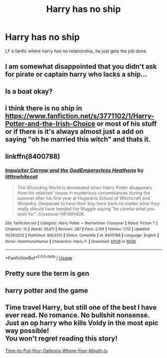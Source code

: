#+TITLE: Harry has no ship

* Harry has no ship
:PROPERTIES:
:Author: 30Charlie
:Score: 14
:DateUnix: 1586812609.0
:DateShort: 2020-Apr-14
:FlairText: Request
:END:
LF a fanfic where harry has no relationship, he just gets the job done.


** I am somewhat disappointed that you didn't ask for pirate or captain harry who lacks a ship...
:PROPERTIES:
:Author: Korooo
:Score: 34
:DateUnix: 1586822424.0
:DateShort: 2020-Apr-14
:END:


** Is a boat okay?
:PROPERTIES:
:Author: vlaaivlaai
:Score: 8
:DateUnix: 1586828832.0
:DateShort: 2020-Apr-14
:END:


** i think there is no ship in [[https://www.fanfiction.net/s/3771102/1/Harry-Potter-and-the-Irish-Choice]] or most of his stuff or if there is it's always almost just a add on saying "oh he married this witch" and thats it.
:PROPERTIES:
:Author: typetom
:Score: 2
:DateUnix: 1586813026.0
:DateShort: 2020-Apr-14
:END:


** linkffn(8400788)
:PROPERTIES:
:Score: 4
:DateUnix: 1586833003.0
:DateShort: 2020-Apr-14
:END:

*** [[https://www.fanfiction.net/s/8400788/1/][*/Inquisitor Carrow and the GodEmperorless Heathens/*]] by [[https://www.fanfiction.net/u/2085009/littlewhitecat][/littlewhitecat/]]

#+begin_quote
  The Wizarding World is devastated when Harry Potter disappears from his relatives' house in mysterious circumstances during the summer after his first year at Hogwarts School of Witchcraft and Wizardry. Desperate to have their boy-hero back no matter what they really should have heeded the Muggle saying "be careful what you wish for". Crossover HP/WH40K.
#+end_quote

^{/Site/:} ^{fanfiction.net} ^{*|*} ^{/Category/:} ^{Harry} ^{Potter} ^{+} ^{Warhammer} ^{Crossover} ^{*|*} ^{/Rated/:} ^{Fiction} ^{T} ^{*|*} ^{/Chapters/:} ^{10} ^{*|*} ^{/Words/:} ^{55,611} ^{*|*} ^{/Reviews/:} ^{287} ^{*|*} ^{/Favs/:} ^{2,109} ^{*|*} ^{/Follows/:} ^{1,112} ^{*|*} ^{/Updated/:} ^{10/26/2012} ^{*|*} ^{/Published/:} ^{8/6/2012} ^{*|*} ^{/Status/:} ^{Complete} ^{*|*} ^{/id/:} ^{8400788} ^{*|*} ^{/Language/:} ^{English} ^{*|*} ^{/Genre/:} ^{Adventure/Humor} ^{*|*} ^{/Characters/:} ^{Harry} ^{P.} ^{*|*} ^{/Download/:} ^{[[http://www.ff2ebook.com/old/ffn-bot/index.php?id=8400788&source=ff&filetype=epub][EPUB]]} ^{or} ^{[[http://www.ff2ebook.com/old/ffn-bot/index.php?id=8400788&source=ff&filetype=mobi][MOBI]]}

--------------

*FanfictionBot*^{2.0.0-beta} | [[https://github.com/tusing/reddit-ffn-bot/wiki/Usage][Usage]]
:PROPERTIES:
:Author: FanfictionBot
:Score: 2
:DateUnix: 1586833018.0
:DateShort: 2020-Apr-14
:END:


** Pretty sure the term is gen
:PROPERTIES:
:Author: browtfiwasboredokai
:Score: 5
:DateUnix: 1586823691.0
:DateShort: 2020-Apr-14
:END:


** harry potter and the game
:PROPERTIES:
:Score: 1
:DateUnix: 1586856554.0
:DateShort: 2020-Apr-14
:END:


** Time travel Harry, but still one of the best I have ever read. No romance. No bullshit nonsense. Just an op harry who kills Voldy in the most epic way possible!\\
You won't regret reading this story!

[[https://www.fanfiction.net/s/10610076/1/Time-to-Put-Your-Galleons-Where-Your-Mouth-Is][Time-to-Put-Your-Galleons-Where-Your-Mouth-Is]]
:PROPERTIES:
:Author: Paajin
:Score: 1
:DateUnix: 1586886911.0
:DateShort: 2020-Apr-14
:END:
